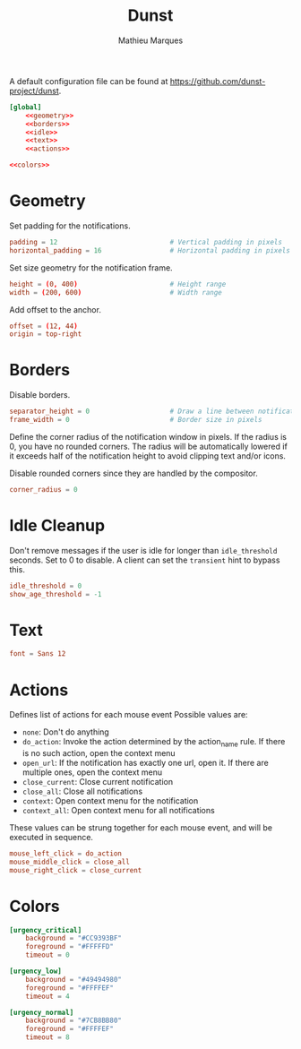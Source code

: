 #+TITLE: Dunst
#+AUTHOR: Mathieu Marques
#+PROPERTY: header-args :mkdirp yes

A default configuration file can be found at
[[https://github.com/dunst-project/dunst]].

#+BEGIN_SRC conf :noweb yes :tangle ~/.config/dunst/dunstrc
[global]
    <<geometry>>
    <<borders>>
    <<idle>>
    <<text>>
    <<actions>>

<<colors>>
#+END_SRC

* Geometry

Set padding for the notifications.

#+BEGIN_SRC conf :noweb-ref geometry
padding = 12                            # Vertical padding in pixels
horizontal_padding = 16                 # Horizontal padding in pixels
#+END_SRC

Set size geometry for the notification frame.

#+BEGIN_SRC conf :noweb-ref geometry
height = (0, 400)                       # Height range
width = (200, 600)                      # Width range
#+END_SRC

Add offset to the anchor.

#+BEGIN_SRC conf :noweb-ref geometry
offset = (12, 44)
origin = top-right
#+END_SRC

* Borders

Disable borders.

#+BEGIN_SRC conf :noweb-ref borders
separator_height = 0                    # Draw a line between notifications
frame_width = 0                         # Border size in pixels
#+END_SRC

Define the corner radius of the notification window in pixels. If the radius is
0, you have no rounded corners. The radius will be automatically lowered if it
exceeds half of the notification height to avoid clipping text and/or icons.

Disable rounded corners since they are handled by the compositor.

#+BEGIN_SRC conf :noweb-ref borders
corner_radius = 0
#+END_SRC

* Idle Cleanup

Don't remove messages if the user is idle for longer than =idle_threshold=
seconds. Set to 0 to disable. A client can set the =transient= hint to bypass
this.

#+BEGIN_SRC conf :noweb-ref idle
idle_threshold = 0
show_age_threshold = -1
#+END_SRC

* Text

#+BEGIN_SRC conf :noweb-ref text
font = Sans 12
#+END_SRC

* Actions

Defines list of actions for each mouse event Possible values are:

- =none=: Don't do anything
- =do_action=: Invoke the action determined by the action_name rule. If there is
  no such action, open the context menu
- =open_url=: If the notification has exactly one url, open it. If there are
  multiple ones, open the context menu
- =close_current=: Close current notification
- =close_all=: Close all notifications
- =context=: Open context menu for the notification
- =context_all=: Open context menu for all notifications

These values can be strung together for each mouse event, and will be executed
in sequence.

#+BEGIN_SRC conf :noweb-ref actions
mouse_left_click = do_action
mouse_middle_click = close_all
mouse_right_click = close_current
#+END_SRC

* Colors

#+BEGIN_SRC conf :noweb-ref colors
[urgency_critical]
    background = "#CC9393BF"
    foreground = "#FFFFFD"
    timeout = 0

[urgency_low]
    background = "#49494980"
    foreground = "#FFFFEF"
    timeout = 4

[urgency_normal]
    background = "#7CB8BB80"
    foreground = "#FFFFEF"
    timeout = 8
#+END_SRC

* COMMENT Local Variables

# Local Variables:
# after-save-hook: (org-babel-tangle t)
# eval: (when (require 'rainbow-mode nil :noerror) (rainbow-mode 1))
# End:
